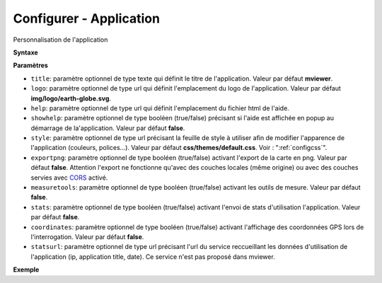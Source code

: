 .. Authors : 
.. mviewer team

.. _configapp:

Configurer - Application
=========================


Personnalisation de l'application

**Syntaxe**

.. code-block:: xml
       :linenos:
	
	<application title="" 
		logo=""
		help=""		
		showhelp=""
		style=""
		exportpng="" 
		measuretools=""	
		stats=""
        coordinates=""
		statsurl=""/>

**Paramètres**

* ``title``: paramètre optionnel de type texte qui définit le titre de l'application. Valeur par défaut **mviewer**.
* ``logo``: paramètre optionnel de type url qui définit l'emplacement du logo de l'application. Valeur par défaut **img/logo/earth-globe.svg**.
* ``help``: paramètre optionnel de type url qui définit l'emplacement du fichier html de l'aide.
* ``showhelp``: paramètre optionnel de type booléen (true/false) précisant si l'aide est affichée en popup au démarrage de la'application. Valeur par défaut **false**.
* ``style``: paramètre optionnel de type url précisant la feuille de style à utiliser afin de modifier l'apparence de l'application (couleurs, polices...). Valeur par défaut **css/themes/default.css**. Voir : ":ref:`configcss`".
* ``exportpng``: paramètre optionnel de type booléen (true/false) activant l'export de la carte en png. Valeur par défaut **false**. Attention l'export ne fonctionne qu'avec des couches locales (même origine) ou avec des couches servies avec  `CORS <https://enable-cors.org/>`_ activé.
* ``measuretools``: paramètre optionnel de type booléen (true/false) activant les outils de mesure. Valeur par défaut **false**.
* ``stats``: paramètre optionnel de type booléen (true/false) activant l'envoi de stats d'utilisation l'application. Valeur par défaut **false**.
* ``coordinates``: paramètre optionnel de type booléen (true/false) activant l'affichage des coordonnées GPS lors de l'interrogation. Valeur par défaut **false**.
* ``statsurl``: paramètre optionnel de type url précisant l'url du service reccueillant les données d'utilisation de l'application (ip, application title, date). Ce service n'est pas proposé dans mviewer.

**Exemple**

.. code-block:: xml
       :linenos:
	
	<application title="Exemple" 
		logo="img/logo/g.png" 
		help=""  
		exportpng="false" 
		measuretools="true"
		style="css/themes/blue.css"/>
